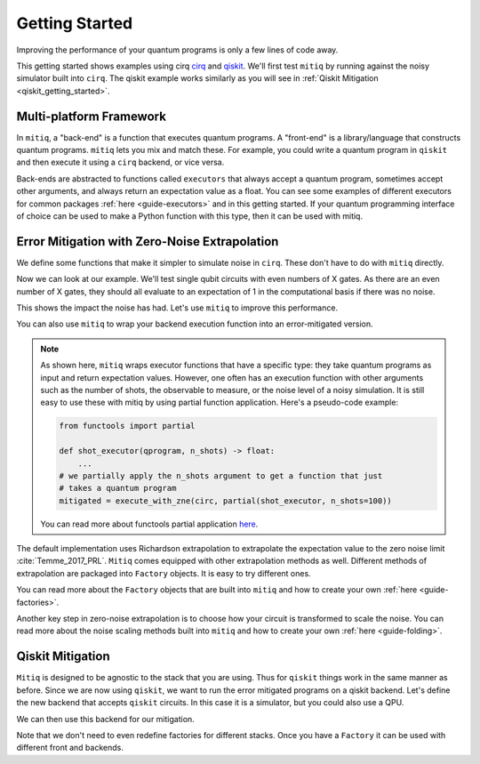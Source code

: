 .. _guide-getting-started:

*********************************************
Getting Started
*********************************************

Improving the performance of your quantum programs is only a few lines of
code away.

This getting started shows examples using cirq
`cirq <https://cirq.readthedocs.io/en/stable/index.html>`_ and
`qiskit <https://qiskit.org/>`_. We'll first test ``mitiq`` by running
against the noisy simulator built into ``cirq``. The qiskit example works
similarly as you will see in :ref:`Qiskit Mitigation <qiskit_getting_started>`.


Multi-platform Framework
----------------------------------------------
In ``mitiq``, a "back-end" is a function that executes quantum programs. A
"front-end" is a library/language that constructs quantum programs. ``mitiq``
lets you mix and match these. For example, you could write a quantum program in
``qiskit`` and then execute it using a ``cirq`` backend, or vice versa.

Back-ends are abstracted to functions called ``executors`` that always accept
a quantum program, sometimes accept other arguments, and always
return an expectation value as a float. You can see some examples of different
executors for common packages :ref:`here <guide-executors>` and in this
getting started. If your quantum programming interface of choice can be used
to make a Python function with this type, then it can be used with mitiq.


Error Mitigation with Zero-Noise Extrapolation
----------------------------------------------

We define some functions that make it simpler to simulate noise in
``cirq``. These don't have to do with ``mitiq`` directly.

.. testcode::

    import numpy as np
    from cirq import Circuit, depolarize
    from cirq import LineQubit, X, DensityMatrixSimulator

    SIMULATOR = DensityMatrixSimulator()
    # 0.1% depolarizing noise
    NOISE = 0.001

    def noisy_simulation(circ: Circuit) -> float:
        """ Simulates a circuit with depolarizing noise at level NOISE.
        Args:
            circ: The quantum program as a cirq object.

        Returns:
            The expectation value of the |0> state.
        """
        circuit = circ.with_noise(depolarize(p=NOISE))
        rho = SIMULATOR.simulate(circuit).final_density_matrix
        # define the computational basis observable
        obs = np.diag([1, 0])
        expectation = np.real(np.trace(rho @ obs))
        return expectation

Now we can look at our example. We'll test single qubit circuits with even
numbers of X gates. As there are an even number of X gates, they should all
evaluate to an expectation of 1 in the computational basis if there was no
noise.

.. testcode::

    from cirq import Circuit, LineQubit, X

    qbit = LineQubit(0)
    circ = Circuit(X(qbit) for _ in range(80))
    unmitigated = noisy_simulation(circ)
    exact = 1
    print(f"Error in simulation is {exact - unmitigated:.{3}}")

.. testoutput::

    Error in simulation is 0.0506

This shows the impact the noise has had. Let's use ``mitiq`` to improve this
performance.

.. testcode::

    from mitiq import execute_with_zne

    mitigated = execute_with_zne(circ, noisy_simulation)
    print(f"Error in simulation is {exact - mitigated:.{3}}")

.. testoutput::

    Error in simulation is 0.000519

.. testcode::

    print(f"Mitigation provides a {(exact - unmitigated) / (exact - mitigated):.{3}} factor of improvement.")

.. testoutput::

    Mitigation provides a 97.6 factor of improvement.

You can also use ``mitiq`` to wrap your backend execution function into an
error-mitigated version.

.. testcode::

    from mitiq import mitigate_executor

    run_mitigated = mitigate_executor(noisy_simulation)
    mitigated = run_mitigated(circ)
    print(round(mitigated,5))

.. testoutput::

    0.99948

.. _partial-note:

.. note::
   As shown here, ``mitiq`` wraps executor functions that have a specific type:
   they take quantum programs as input and return expectation values. However,
   one often has an execution function with other arguments such as the number of
   shots, the observable to measure, or the noise level of a noisy simulation.
   It is still easy to use these with mitiq by using partial function application.
   Here's a pseudo-code example:

   .. code-block::

      from functools import partial

      def shot_executor(qprogram, n_shots) -> float:
          ...
      # we partially apply the n_shots argument to get a function that just
      # takes a quantum program
      mitigated = execute_with_zne(circ, partial(shot_executor, n_shots=100))

   You can read more about functools partial application
   `here <https://docs.python.org/3/library/functools.html#functools.partial>`_.


The default implementation uses Richardson extrapolation to extrapolate the
expectation value to the zero noise limit :cite:`Temme_2017_PRL`. ``Mitiq``
comes equipped with other extrapolation methods as well. Different methods of
extrapolation are packaged into ``Factory`` objects. It is easy to try
different ones.

.. testcode::

    from mitiq import execute_with_zne
    from mitiq.zne.inference import LinearFactory

    fac = LinearFactory(scale_factors=[1.0, 2.0, 2.5])
    linear = execute_with_zne(circ, noisy_simulation, factory=fac)
    print(f"Mitigated error with the linear method is {exact - linear:.{3}}")

.. testoutput::

    Mitigated error with the linear method is 0.00638

You can read more about the ``Factory`` objects that are built into ``mitiq``
and how to create your own :ref:`here <guide-factories>`.

Another key step in zero-noise extrapolation is to choose how your circuit is
transformed to scale the noise. You can read more about the noise scaling
methods built into ``mitiq`` and how to create your
own :ref:`here <guide-folding>`.

.. _qiskit_getting_started:

Qiskit Mitigation
--------------------------

``Mitiq`` is designed to be agnostic to the stack that you are using. Thus for
``qiskit`` things work in the same manner as before. Since we are now using ``qiskit``,
we want to run the error mitigated programs on a qiskit backend. Let's define
the new backend that accepts ``qiskit`` circuits. In this case it is a simulator,
but you could also use a QPU.

.. testcode::

    import qiskit
    from qiskit import QuantumCircuit

    # Noise simulation packages
    from qiskit.providers.aer.noise import NoiseModel
    from qiskit.providers.aer.noise.errors.standard_errors import depolarizing_error

    # 0.1% depolarizing noise
    NOISE = 0.001

    QISKIT_SIMULATOR = qiskit.Aer.get_backend("qasm_simulator")

    def qs_noisy_simulation(circuit: QuantumCircuit, shots: int = 4096) -> float:
        """Runs the quantum circuit with a depolarizing channel noise model at
        level NOISE.

        Args:
            circuit (qiskit.QuantumCircuit): Ideal quantum circuit.
            shots (int): Number of shots to run the circuit
                         on the back-end.

        Returns:
            expval: expected values.
        """
        # initialize a qiskit noise model
        noise_model = NoiseModel()

        # we assume a depolarizing error for each
        # gate of the standard IBM basis
        noise_model.add_all_qubit_quantum_error(depolarizing_error(NOISE, 1), ["u1", "u2", "u3"])

        # execution of the experiment
        job = qiskit.execute(
            circuit,
            backend=QISKIT_SIMULATOR,
            basis_gates=["u1", "u2", "u3"],
            # we want all gates to be actually applied,
            # so we skip any circuit optimization
            optimization_level=0,
            noise_model=noise_model,
            shots=shots,
        )
        results = job.result()
        counts = results.get_counts()
        expval = counts["0"] / shots
        return expval

We can then use this backend for our mitigation.

.. testcode::

    from qiskit import QuantumCircuit
    from mitiq import execute_with_zne

    circ = QuantumCircuit(1, 1)
    for __ in range(120):
         _ = circ.x(0)
    _ = circ.measure(0, 0)

    unmitigated = qs_noisy_simulation(circ)
    mitigated = execute_with_zne(circ, qs_noisy_simulation)
    exact = 1
    print(abs(exact - mitigated) < abs(exact - unmitigated))

.. testoutput::
    True

Note that we don't need to even redefine factories for different stacks. Once
you have a ``Factory`` it can be used with different front and backends.
